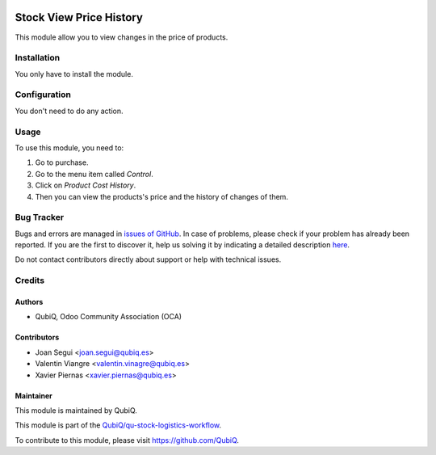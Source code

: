 .. image:: https://img.shields.io/badge/licence-AGPL--3-blue.svg
	:target: http://www.gnu.org/licenses/agpl
	:alt: License: AGPL-3

========================
Stock View Price History
========================

This module allow you to view changes in the price of products.


Installation
============

You only have to install the module.


Configuration
=============

You don't need to do any action.


Usage
=====

To use this module, you need to:

#. Go to purchase.
#. Go to the menu item called *Control*.
#. Click on *Product Cost History*.
#. Then you can view the products's price and the history of changes of them.


Bug Tracker
===========

Bugs and errors are managed in `issues of GitHub <https://github.com/QubiQ/qu-stock-logistics-workflow/issues>`_.
In case of problems, please check if your problem has already been
reported. If you are the first to discover it, help us solving it by indicating
a detailed description `here <https://github.com/QubiQ/qu-stock-logistics-workflow/issues/new>`_.

Do not contact contributors directly about support or help with technical issues.


Credits
=======

Authors
~~~~~~~

* QubiQ, Odoo Community Association (OCA)


Contributors
~~~~~~~~~~~~

* Joan Segui <joan.segui@qubiq.es>
* Valentin Viangre <valentin.vinagre@qubiq.es>
* Xavier Piernas <xavier.piernas@qubiq.es>


Maintainer
~~~~~~~~~~

This module is maintained by QubiQ.

.. image:: https://pbs.twimg.com/profile_images/702799639855157248/ujffk9GL_200x200.png
   :alt: QubiQ
   :target: https://www.qubiq.es

This module is part of the `QubiQ/qu-stock-logistics-workflow <https://github.com/QubiQ/qu-stock-logistics-workflow>`_.

To contribute to this module, please visit https://github.com/QubiQ.